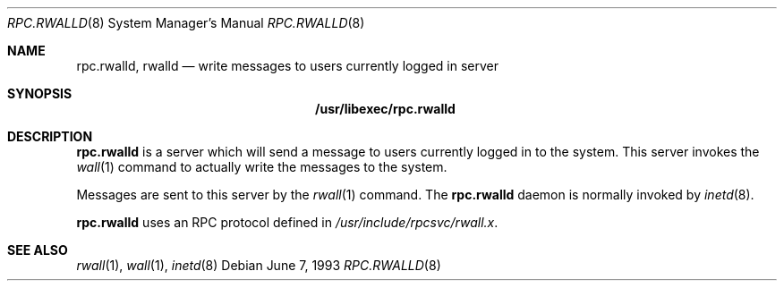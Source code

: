 .\"	$NetBSD$
.\"
.\" Copyright (c) 1985, 1991 The Regents of the University of California.
.\" All rights reserved.
.\"
.\" Redistribution and use in source and binary forms, with or without
.\" modification, are permitted provided that the following conditions
.\" are met:
.\" 1. Redistributions of source code must retain the above copyright
.\"    notice, this list of conditions and the following disclaimer.
.\" 2. Redistributions in binary form must reproduce the above copyright
.\"    notice, this list of conditions and the following disclaimer in the
.\"    documentation and/or other materials provided with the distribution.
.\" 3. Neither the name of the University nor the names of its contributors
.\"    may be used to endorse or promote products derived from this software
.\"    without specific prior written permission.
.\"
.\" THIS SOFTWARE IS PROVIDED BY THE REGENTS AND CONTRIBUTORS ``AS IS'' AND
.\" ANY EXPRESS OR IMPLIED WARRANTIES, INCLUDING, BUT NOT LIMITED TO, THE
.\" IMPLIED WARRANTIES OF MERCHANTABILITY AND FITNESS FOR A PARTICULAR PURPOSE
.\" ARE DISCLAIMED.  IN NO EVENT SHALL THE REGENTS OR CONTRIBUTORS BE LIABLE
.\" FOR ANY DIRECT, INDIRECT, INCIDENTAL, SPECIAL, EXEMPLARY, OR CONSEQUENTIAL
.\" DAMAGES (INCLUDING, BUT NOT LIMITED TO, PROCUREMENT OF SUBSTITUTE GOODS
.\" OR SERVICES; LOSS OF USE, DATA, OR PROFITS; OR BUSINESS INTERRUPTION)
.\" HOWEVER CAUSED AND ON ANY THEORY OF LIABILITY, WHETHER IN CONTRACT, STRICT
.\" LIABILITY, OR TORT (INCLUDING NEGLIGENCE OR OTHERWISE) ARISING IN ANY WAY
.\" OUT OF THE USE OF THIS SOFTWARE, EVEN IF ADVISED OF THE POSSIBILITY OF
.\" SUCH DAMAGE.
.\"
.Dd June 7, 1993
.Dt RPC.RWALLD 8
.Os
.Sh NAME
.Nm rpc.rwalld ,
.Nm rwalld
.Nd write messages to users currently logged in server
.Sh SYNOPSIS
.Nm /usr/libexec/rpc.rwalld
.Sh DESCRIPTION
.Nm
is a server which will send a message to users
currently logged in to the system.
This server invokes the
.Xr wall 1
command to actually write the messages to the
system.
.Pp
Messages are sent to this server by the
.Xr rwall 1
command.
The
.Nm
daemon is normally invoked by
.Xr inetd 8 .
.Pp
.Nm
uses an RPC protocol defined in
.Pa /usr/include/rpcsvc/rwall.x .
.Sh SEE ALSO
.Xr rwall 1 ,
.Xr wall 1 ,
.Xr inetd 8
